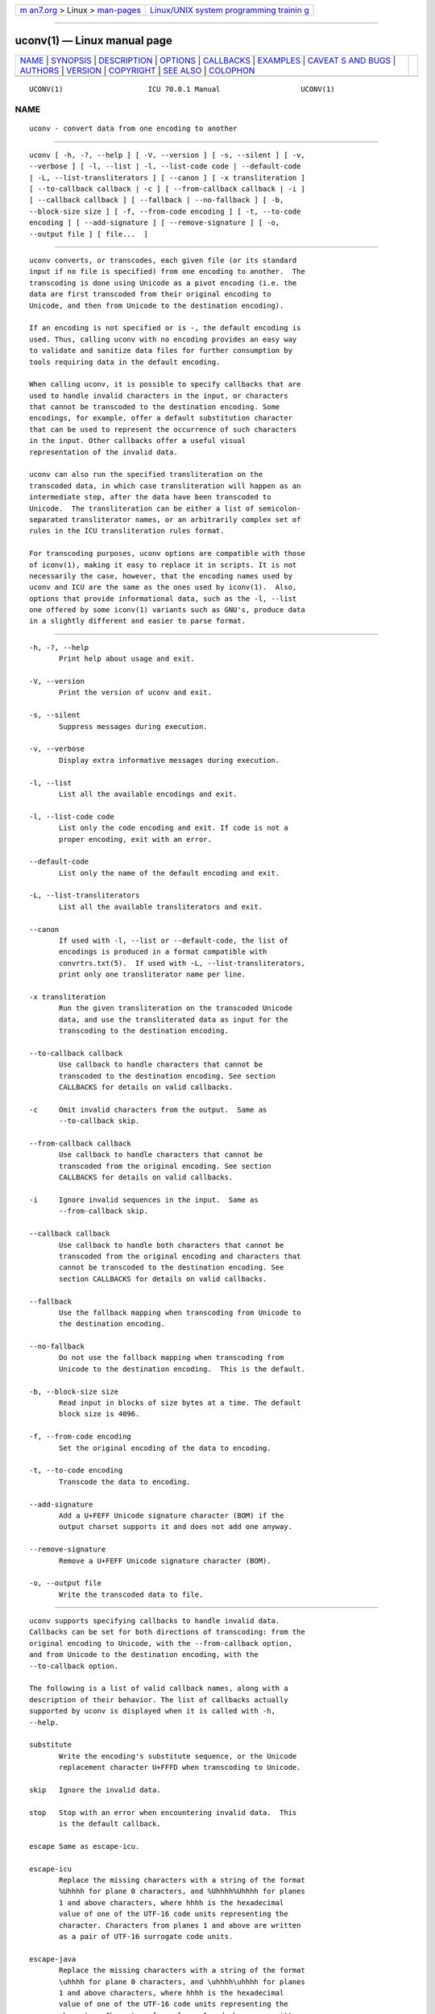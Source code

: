 .. container:: page-top

.. container:: nav-bar

   +----------------------------------+----------------------------------+
   | `m                               | `Linux/UNIX system programming   |
   | an7.org <../../../index.html>`__ | trainin                          |
   | > Linux >                        | g <http://man7.org/training/>`__ |
   | `man-pages <../index.html>`__    |                                  |
   +----------------------------------+----------------------------------+

--------------

uconv(1) — Linux manual page
============================

+-----------------------------------+-----------------------------------+
| `NAME <#NAME>`__ \|               |                                   |
| `SYNOPSIS <#SYNOPSIS>`__ \|       |                                   |
| `DESCRIPTION <#DESCRIPTION>`__ \| |                                   |
| `OPTIONS <#OPTIONS>`__ \|         |                                   |
| `CALLBACKS <#CALLBACKS>`__ \|     |                                   |
| `EXAMPLES <#EXAMPLES>`__ \|       |                                   |
| `CAVEAT                           |                                   |
| S AND BUGS <#CAVEATS_AND_BUGS>`__ |                                   |
| \| `AUTHORS <#AUTHORS>`__ \|      |                                   |
| `VERSION <#VERSION>`__ \|         |                                   |
| `COPYRIGHT <#COPYRIGHT>`__ \|     |                                   |
| `SEE ALSO <#SEE_ALSO>`__ \|       |                                   |
| `COLOPHON <#COLOPHON>`__          |                                   |
+-----------------------------------+-----------------------------------+
| .. container:: man-search-box     |                                   |
+-----------------------------------+-----------------------------------+

::

   UCONV(1)                    ICU 70.0.1 Manual                   UCONV(1)

NAME
-------------------------------------------------

::

          uconv - convert data from one encoding to another


---------------------------------------------------------

::

          uconv [ -h, -?, --help ] [ -V, --version ] [ -s, --silent ] [ -v,
          --verbose ] [ -l, --list | -l, --list-code code | --default-code
          | -L, --list-transliterators ] [ --canon ] [ -x transliteration ]
          [ --to-callback callback | -c ] [ --from-callback callback | -i ]
          [ --callback callback ] [ --fallback | --no-fallback ] [ -b,
          --block-size size ] [ -f, --from-code encoding ] [ -t, --to-code
          encoding ] [ --add-signature ] [ --remove-signature ] [ -o,
          --output file ] [ file...  ]


---------------------------------------------------------------

::

          uconv converts, or transcodes, each given file (or its standard
          input if no file is specified) from one encoding to another.  The
          transcoding is done using Unicode as a pivot encoding (i.e. the
          data are first transcoded from their original encoding to
          Unicode, and then from Unicode to the destination encoding).

          If an encoding is not specified or is -, the default encoding is
          used. Thus, calling uconv with no encoding provides an easy way
          to validate and sanitize data files for further consumption by
          tools requiring data in the default encoding.

          When calling uconv, it is possible to specify callbacks that are
          used to handle invalid characters in the input, or characters
          that cannot be transcoded to the destination encoding. Some
          encodings, for example, offer a default substitution character
          that can be used to represent the occurrence of such characters
          in the input. Other callbacks offer a useful visual
          representation of the invalid data.

          uconv can also run the specified transliteration on the
          transcoded data, in which case transliteration will happen as an
          intermediate step, after the data have been transcoded to
          Unicode.  The transliteration can be either a list of semicolon-
          separated transliterator names, or an arbitrarily complex set of
          rules in the ICU transliteration rules format.

          For transcoding purposes, uconv options are compatible with those
          of iconv(1), making it easy to replace it in scripts. It is not
          necessarily the case, however, that the encoding names used by
          uconv and ICU are the same as the ones used by iconv(1).  Also,
          options that provide informational data, such as the -l, --list
          one offered by some iconv(1) variants such as GNU's, produce data
          in a slightly different and easier to parse format.


-------------------------------------------------------

::

          -h, -?, --help
                 Print help about usage and exit.

          -V, --version
                 Print the version of uconv and exit.

          -s, --silent
                 Suppress messages during execution.

          -v, --verbose
                 Display extra informative messages during execution.

          -l, --list
                 List all the available encodings and exit.

          -l, --list-code code
                 List only the code encoding and exit. If code is not a
                 proper encoding, exit with an error.

          --default-code
                 List only the name of the default encoding and exit.

          -L, --list-transliterators
                 List all the available transliterators and exit.

          --canon
                 If used with -l, --list or --default-code, the list of
                 encodings is produced in a format compatible with
                 convrtrs.txt(5).  If used with -L, --list-transliterators,
                 print only one transliterator name per line.

          -x transliteration
                 Run the given transliteration on the transcoded Unicode
                 data, and use the transliterated data as input for the
                 transcoding to the destination encoding.

          --to-callback callback
                 Use callback to handle characters that cannot be
                 transcoded to the destination encoding. See section
                 CALLBACKS for details on valid callbacks.

          -c     Omit invalid characters from the output.  Same as
                 --to-callback skip.

          --from-callback callback
                 Use callback to handle characters that cannot be
                 transcoded from the original encoding. See section
                 CALLBACKS for details on valid callbacks.

          -i     Ignore invalid sequences in the input.  Same as
                 --from-callback skip.

          --callback callback
                 Use callback to handle both characters that cannot be
                 transcoded from the original encoding and characters that
                 cannot be transcoded to the destination encoding. See
                 section CALLBACKS for details on valid callbacks.

          --fallback
                 Use the fallback mapping when transcoding from Unicode to
                 the destination encoding.

          --no-fallback
                 Do not use the fallback mapping when transcoding from
                 Unicode to the destination encoding.  This is the default.

          -b, --block-size size
                 Read input in blocks of size bytes at a time. The default
                 block size is 4096.

          -f, --from-code encoding
                 Set the original encoding of the data to encoding.

          -t, --to-code encoding
                 Transcode the data to encoding.

          --add-signature
                 Add a U+FEFF Unicode signature character (BOM) if the
                 output charset supports it and does not add one anyway.

          --remove-signature
                 Remove a U+FEFF Unicode signature character (BOM).

          -o, --output file
                 Write the transcoded data to file.


-----------------------------------------------------------

::

          uconv supports specifying callbacks to handle invalid data.
          Callbacks can be set for both directions of transcoding: from the
          original encoding to Unicode, with the --from-callback option,
          and from Unicode to the destination encoding, with the
          --to-callback option.

          The following is a list of valid callback names, along with a
          description of their behavior. The list of callbacks actually
          supported by uconv is displayed when it is called with -h,
          --help.

          substitute
                 Write the encoding's substitute sequence, or the Unicode
                 replacement character U+FFFD when transcoding to Unicode.

          skip   Ignore the invalid data.

          stop   Stop with an error when encountering invalid data.  This
                 is the default callback.

          escape Same as escape-icu.

          escape-icu
                 Replace the missing characters with a string of the format
                 %Uhhhh for plane 0 characters, and %Uhhhh%Uhhhh for planes
                 1 and above characters, where hhhh is the hexadecimal
                 value of one of the UTF-16 code units representing the
                 character. Characters from planes 1 and above are written
                 as a pair of UTF-16 surrogate code units.

          escape-java
                 Replace the missing characters with a string of the format
                 \uhhhh for plane 0 characters, and \uhhhh\uhhhh for planes
                 1 and above characters, where hhhh is the hexadecimal
                 value of one of the UTF-16 code units representing the
                 character. Characters from planes 1 and above are written
                 as a pair of UTF-16 surrogate code units.

          escape-c
                 Replace the missing characters with a string of the format
                 \uhhhh for plane 0 characters, and \Uhhhhhhhh for planes 1
                 and above characters, where hhhh and hhhhhhhh are the
                 hexadecimal values of the Unicode codepoint.

          escape-xml
                 Same as escape-xml-hex.

          escape-xml-hex
                 Replace the missing characters with a string of the format
                 &#xhhhh;, where hhhh is the hexadecimal value of the
                 Unicode codepoint.

          escape-xml-dec
                 Replace the missing characters with a string of the format
                 &#nnnn;, where nnnn is the decimal value of the Unicode
                 codepoint.

          escape-unicode
                 Replace the missing characters with a string of the format
                 {U+hhhh}, where hhhh is the hexadecimal value of the
                 Unicode codepoint.  That hexadecimal string is of variable
                 length and can use from 4 to 6 digits.  This is the format
                 universally used to denote a Unicode codepoint in the
                 literature, delimited by curly braces for easy recognition
                 of those substitutions in the output.


---------------------------------------------------------

::

          Convert data from a given encoding to the platform encoding:

              $ uconv -f encoding

          Check if a file contains valid data for a given encoding:

              $ uconv -f encoding -c file >/dev/null

          Convert a UTF-8 file to a given encoding and ensure that the
          resulting text is good for any version of HTML:

              $ uconv -f utf-8 -t encoding \
                  --callback escape-xml-dec file

          Display the names of the Unicode code points in a UTF-file:

              $ uconv -f utf-8 -x any-name file

          Print the name of a Unicode code point whose value is known
          (U+30AB in this example):

              $ echo '\u30ab' | uconv -x 'hex-any; any-name'; echo
              {KATAKANA LETTER KA}{LINE FEED}
              $

          (The names are delimited by curly braces.  Also, the name of the
          line terminator is also displayed.)

          Normalize UTF-8 data using Unicode NFKC, remove all control
          characters, and map Katakana to Hiragana:

              $ uconv -f utf-8 -t utf-8 \
                    -x '::nfkc; [:Cc:] >; ::katakana-hiragana;'


-------------------------------------------------------------------------

::

          uconv does report errors as occurring at the first invalid byte
          encountered. This may be confusing to users of GNU iconv(1),
          which reports errors as occurring at the first byte of an invalid
          sequence. For multi-byte character sets or encodings, this means
          that uconv error positions may be at a later offset in the input
          stream than would be the case with GNU iconv(1).

          The reporting of error positions when a transliterator is used
          may be inaccurate or unavailable, in which case uconv will report
          the offset in the output stream at which the error occurred.


-------------------------------------------------------

::

          Jonas Utterstroem
          Yves Arrouye


-------------------------------------------------------

::

          70.0.1


-----------------------------------------------------------

::

          Copyright (C) 2000-2005 IBM, Inc. and others.


---------------------------------------------------------

::

          iconv(1)

COLOPHON
---------------------------------------------------------

::

          This page is part of the ICU (International Components for
          Unicode) project.  Information about the project can be found at
          ⟨http://site.icu-project.org/home⟩.  If you have a bug report for
          this manual page, see ⟨http://site.icu-project.org/bugs⟩.  This
          page was obtained from the project's upstream Git repository
          ⟨https://github.com/unicode-org/icu⟩ on 2021-08-27.  (At that
          time, the date of the most recent commit that was found in the
          repository was 2021-08-26.)  If you discover any rendering
          problems in this HTML version of the page, or you believe there
          is a better or more up-to-date source for the page, or you have
          corrections or improvements to the information in this COLOPHON
          (which is not part of the original manual page), send a mail to
          man-pages@man7.org

   ICU MANPAGE                    2005-jul-1                       UCONV(1)

--------------

Pages that refer to this page: `iconv(1) <../man1/iconv.1.html>`__

--------------

--------------

.. container:: footer

   +-----------------------+-----------------------+-----------------------+
   | HTML rendering        |                       | |Cover of TLPI|       |
   | created 2021-08-27 by |                       |                       |
   | `Michael              |                       |                       |
   | Ker                   |                       |                       |
   | risk <https://man7.or |                       |                       |
   | g/mtk/index.html>`__, |                       |                       |
   | author of `The Linux  |                       |                       |
   | Programming           |                       |                       |
   | Interface <https:     |                       |                       |
   | //man7.org/tlpi/>`__, |                       |                       |
   | maintainer of the     |                       |                       |
   | `Linux man-pages      |                       |                       |
   | project <             |                       |                       |
   | https://www.kernel.or |                       |                       |
   | g/doc/man-pages/>`__. |                       |                       |
   |                       |                       |                       |
   | For details of        |                       |                       |
   | in-depth **Linux/UNIX |                       |                       |
   | system programming    |                       |                       |
   | training courses**    |                       |                       |
   | that I teach, look    |                       |                       |
   | `here <https://ma     |                       |                       |
   | n7.org/training/>`__. |                       |                       |
   |                       |                       |                       |
   | Hosting by `jambit    |                       |                       |
   | GmbH                  |                       |                       |
   | <https://www.jambit.c |                       |                       |
   | om/index_en.html>`__. |                       |                       |
   +-----------------------+-----------------------+-----------------------+

--------------

.. container:: statcounter

   |Web Analytics Made Easy - StatCounter|

.. |Cover of TLPI| image:: https://man7.org/tlpi/cover/TLPI-front-cover-vsmall.png
   :target: https://man7.org/tlpi/
.. |Web Analytics Made Easy - StatCounter| image:: https://c.statcounter.com/7422636/0/9b6714ff/1/
   :class: statcounter
   :target: https://statcounter.com/
